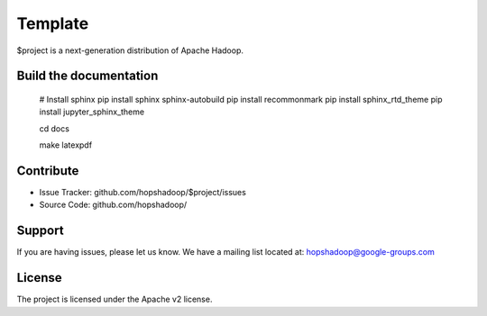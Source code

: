 Template
========

$project is a next-generation distribution of Apache Hadoop.

Build the documentation
------------------------

   # Install sphinx
   pip install sphinx sphinx-autobuild
   pip install recommonmark
   pip install sphinx_rtd_theme
   pip install jupyter_sphinx_theme

   cd docs

   make latexpdf

Contribute
----------

- Issue Tracker: github.com/hopshadoop/$project/issues
- Source Code: github.com/hopshadoop/

Support
-------

If you are having issues, please let us know.
We have a mailing list located at: hopshadoop@google-groups.com

License
-------

The project is licensed under the Apache v2 license.
